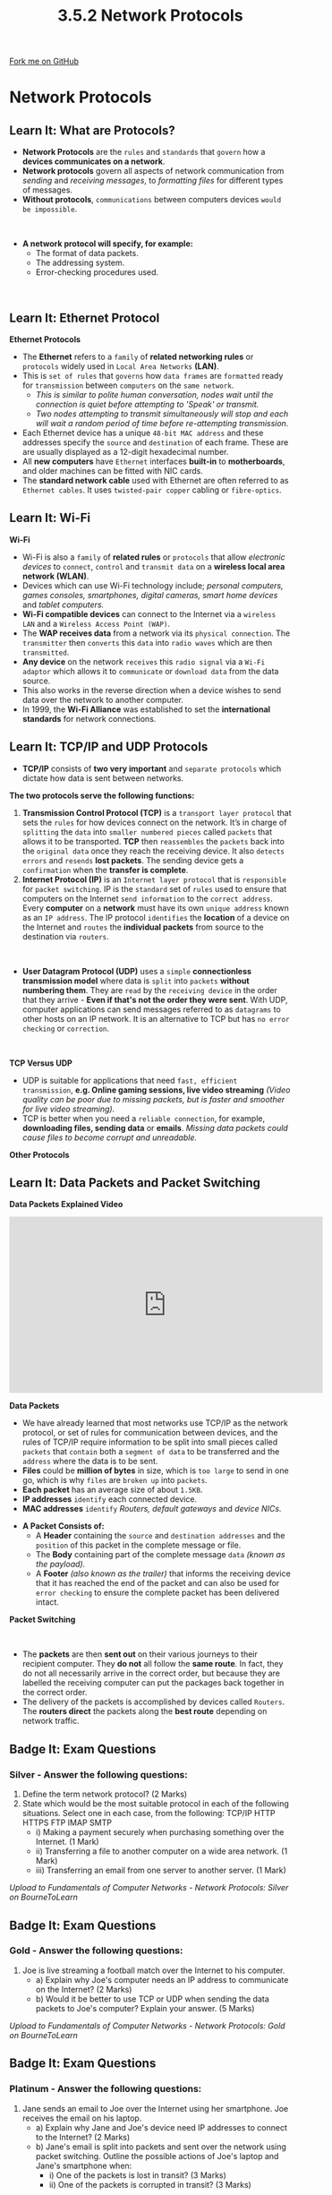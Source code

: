 #+STARTUP:indent
#+HTML_HEAD: <link rel="stylesheet" type="text/css" href="css/styles.css"/>
#+HTML_HEAD_EXTRA: <link href='http://fonts.googleapis.com/css?family=Ubuntu+Mono|Ubuntu' rel='stylesheet' type='text/css'>
#+OPTIONS: f:nil author:nil num:1 creator:nil timestamp:nil 
#+TITLE: 3.5.2 Network Protocols
#+AUTHOR: Stephen Fone

#+BEGIN_HTML
<div class=ribbon>
<a href="https://github.com/">Fork me on GitHub</a>
</div>
#+END_HTML
* COMMENT Use as a template
:PROPERTIES:
:HTML_CONTAINER_CLASS: activity
:END:
** Learn It
:PROPERTIES:
:HTML_CONTAINER_CLASS: learn
:END:

** Research It
:PROPERTIES:
:HTML_CONTAINER_CLASS: research
:END:

** Design It
:PROPERTIES:
:HTML_CONTAINER_CLASS: design
:END:

** Build It
:PROPERTIES:
:HTML_CONTAINER_CLASS: build
:END:

** Test It
:PROPERTIES:
:HTML_CONTAINER_CLASS: test
:END:

** Run It
:PROPERTIES:
:HTML_CONTAINER_CLASS: run
:END:

** Document It
:PROPERTIES:
:HTML_CONTAINER_CLASS: document
:END:

** Code It
:PROPERTIES:
:HTML_CONTAINER_CLASS: code
:END:

** Program It
:PROPERTIES:
:HTML_CONTAINER_CLASS: program
:END:

** Try It
:PROPERTIES:
:HTML_CONTAINER_CLASS: try
:END:

** Badge It
:PROPERTIES:
:HTML_CONTAINER_CLASS: badge
:END:

** Save It
:PROPERTIES:
:HTML_CONTAINER_CLASS: save
:END:

* Network Protocols
:PROPERTIES:
:HTML_CONTAINER_CLASS: activity
:END:
[[file:img/Protocols_Image.png]]
** Learn It: What are Protocols?
:PROPERTIES:
:HTML_CONTAINER_CLASS: learn
:END:
- *Network Protocols* are the =rules= and =standards= that =govern= how a
  *devices communicates on a network*.
- *Network protocols* govern all aspects of network communication from
  /sending/ and /receiving messages/, to /formatting files/ for different types of messages.
- *Without protocols*, =communications= between computers devices =would be impossible=.
#+BEGIN_HTML
<br>
#+END_HTML
- *A network protocol will specify, for example:*
  - The format of data packets.
  - The addressing system.
  - Error-checking procedures used.
#+BEGIN_HTML
<br>
#+END_HTML

** Learn It: Ethernet Protocol
:PROPERTIES:
:HTML_CONTAINER_CLASS: learn
:END:
[[file:img/Protocols.png]]
*Ethernet Protocols*
- The *Ethernet* refers to a =family= of *related networking rules* or =protocols= widely used in =Local Area Networks= *(LAN)*.
- This is =set of rules= that =governs= how =data frames= are =formatted= ready for =transmission= between =computers= on the =same network=.
  - /This is similar to polite human conversation, nodes wait until the connection is quiet before attempting to 'Speak' or transmit./
  - /Two nodes attempting to transmit simultaneously will stop and each will wait a random period of time before re-attempting transmission./
- Each Ethernet device has a unique =48-bit MAC address= and these addresses specify the =source= and =destination= of each frame. These are are usually displayed as a 12-digit hexadecimal number.
- All *new computers* have =Ethernet= interfaces *built-in* to *motherboards*, and older machines can be fitted with NIC cards.
- The *standard network cable* used with Ethernet are often referred to as =Ethernet cables=. It uses =twisted-pair copper= cabling or =fibre-optics=.

** Learn It: Wi-Fi
:PROPERTIES:
:HTML_CONTAINER_CLASS: learn
:END:
[[file:img/Wi_Fi.png]]
*Wi-Fi*
- Wi-Fi is also a =family= of *related rules* or =protocols= that allow /electronic devices/ to =connect=, =control= and =transmit data= on a
  *wireless local area network (WLAN)*.
- Devices which can use Wi-Fi technology include; /personal computers, games consoles, smartphones, digital cameras, smart home devices/ and /tablet computers./
- *Wi-Fi compatible devices* can connect to the Internet via a =wireless LAN= and a =Wireless Access Point (WAP)=.
- The *WAP receives data* from a network via its =physical connection=. The =transmitter= then =converts= this =data= into =radio waves= which are then =transmitted=.
- *Any device* on the network =receives= this =radio signal= via a =Wi-Fi adaptor= which allows it to =communicate= or =download data= from the
  data source.
- This also works in the reverse direction when a device wishes to send data over the network to another computer.
- In 1999, the *Wi-Fi Alliance* was established to set the *international standards* for network connections.
[[file:img/WAP.png]]

** Learn It: TCP/IP and UDP Protocols
:PROPERTIES:
:HTML_CONTAINER_CLASS: learn
:END:
- *TCP/IP* consists of *two very important* and =separate protocols= which dictate how data is sent between networks.
*The two protocols serve the following functions:*
1. *Transmission Control Protocol (TCP)* is a =transport layer protocol= that sets the =rules= for how devices connect on the network. It’s in charge of =splitting= the =data= into =smaller numbered pieces= called =packets= that allows it to be transported. *TCP* then =reassembles= the =packets= back into the =original data= once they reach the receiving device. It also =detects= =errors= and =resends= *lost packets*. The sending device gets a =confirmation= when the *transfer is complete*.
2. *Internet Protocol (IP)* is an =Internet layer protocol= that is =responsible= for =packet switching=. IP is the =standard= set of =rules= used to ensure that computers on the Internet =send information= to the =correct address=. Every *computer* on a *network* must have its own =unique address= known as an =IP address=. The IP protocol =identifies= the *location* of a device on the Internet and =routes= the *individual packets* from source to the destination via =routers=.
#+BEGIN_HTML
<br>
#+END_HTML
- *User Datagram Protocol (UDP)* uses a =simple= *connectionless transmission model* where data is =split= into =packets= *without numbering them*. They are =read= by the =receiving device= in the order that they arrive - *Even if that's not the order they were sent*. With UDP, computer applications can send messages referred to as =datagrams= to other hosts on an IP network. It is an alternative to TCP but has =no error checking= or =correction=.
#+BEGIN_HTML
<br>
#+END_HTML
*TCP Versus UDP*
- UDP is suitable for applications that need =fast, efficient transmission=, *e.g. Online gaming sessions, live video streaming* /(Video quality can be poor due to missing packets, but is faster
  and smoother for live video streaming)./
- TCP is better when you need a =reliable connection=, for example, *downloading files, sending data* or *emails*. /Missing data packets could cause files to become corrupt and unreadable./
*Other Protocols*
[[file:img/Protocol_Table.png]]

** Learn It: Data Packets and Packet Switching
:PROPERTIES:
:HTML_CONTAINER_CLASS: learn
:END:
*Data Packets Explained Video*
#+BEGIN_HTML
<iframe width="560" height="315" src="https://www.youtube.com/embed/C3sr7_0FyPA" frameborder="0" allow="accelerometer; autoplay; encrypted-media; gyroscope; picture-in-picture" allowfullscreen></iframe>
#+END_HTML
*Data Packets*
- We have already learned that most networks use TCP/IP as the network protocol, or set of rules for communication between devices, and the rules of TCP/IP require information to be split into small pieces called =packets= that =contain= both a =segment of data= to be transferred and the =address= where the data is to be sent.
- *Files* could be *million of bytes* in size, which is =too large= to send in one go, which is why =files= are =broken up= into =packets=.
- *Each packet* has an average size of about =1.5KB=.
- *IP addresses* =identify= each connected device.
- *MAC addresses* =identify= /Routers, default gateways/ and /device NICs./
[[file:img/IP_Packet.png]]
- *A Packet Consists of:* 
  - A *Header* containing the =source= and =destination addresses= and the =position= of this packet in the complete message or file.
  - The *Body* containing part of the complete message =data= /(known as the payload)./
  - A *Footer* /(also known as the trailer)/ that informs the receiving device that it has reached the end of the packet and can also be used for =error checking= to ensure the complete packet has been delivered intact.
*Packet Switching*
#+BEGIN_HTML
<br>
#+END_HTML
- The *packets* are then *sent out* on their various journeys to their recipient computer. They *do not* all follow the *same route*. In fact, they do not all necessarily arrive in the correct order, but because they are labelled the receiving computer can put the packages back together in the correct order.
- The delivery of the packets is accomplished by devices called =Routers=. The *routers direct* the packets along the *best route* depending on network traffic.
[[file:img/packetswitching.png]]

** Badge It: Exam Questions
:PROPERTIES:
:HTML_CONTAINER_CLASS: badge
:END:
*** Silver - Answer the following questions:
1. Define the term network protocol? (2 Marks)
2. State which would be the most suitable protocol in each of the
   following situations. Select one in each case, from the following:
   TCP/IP HTTP HTTPS FTP IMAP SMTP
 - i) Making a payment securely when purchasing something over the Internet. (1 Mark)
 - ii) Transferring a file to another computer on a wide area network. (1 Mark)
 - iii) Transferring an email from one server to another server. (1 Mark)

/Upload to Fundamentals of Computer Networks - Network Protocols: Silver on BourneToLearn/

** Badge It: Exam Questions
:PROPERTIES:
:HTML_CONTAINER_CLASS: badge
:END:
*** Gold - Answer the following questions:
1. Joe is live streaming a football match over the Internet to his computer.
  - a) Explain why Joe's computer needs an IP address to communicate on the Internet? (2 Marks)
  - b) Would it be better to use TCP or UDP when sending the data packets to Joe's computer? Explain your answer. (5 Marks)

/Upload to Fundamentals of Computer Networks - Network Protocols: Gold on BourneToLearn/

** Badge It: Exam Questions
:PROPERTIES:
:HTML_CONTAINER_CLASS: badge
:END:
*** Platinum - Answer the following questions:
1. Jane sends an email to Joe over the Internet using her smartphone. Joe receives the email on his laptop.
  - a) Explain why Jane and Joe's device need IP addresses to connect to the Internet? (2 Marks)
  - b) Jane's email is split into packets and sent over the network using packet switching. Outline the possible actions of Joe's laptop and Jane's smartphone when:
    - i) One of the packets is lost in transit? (3 Marks)
    - ii) One of the packets is corrupted in transit? (3 Marks)


/Upload to Fundamentals of Computer Networks - Network Protocols: Platinum on BourneToLearn/
